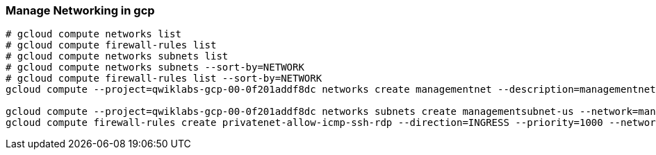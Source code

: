 === Manage Networking in gcp

```
# gcloud compute networks list
# gcloud compute firewall-rules list
# gcloud compute networks subnets list
# gcloud compute networks subnets --sort-by=NETWORK
# gcloud compute firewall-rules list --sort-by=NETWORK
gcloud compute --project=qwiklabs-gcp-00-0f201addf8dc networks create managementnet --description=managementnet --subnet-mode=custom

gcloud compute --project=qwiklabs-gcp-00-0f201addf8dc networks subnets create managementsubnet-us --network=managementnet --region=us-central1 --range=10.130.0.0/20
gcloud compute firewall-rules create privatenet-allow-icmp-ssh-rdp --direction=INGRESS --priority=1000 --network=privatenet --action=ALLOW --rules=icmp,tcp:22,tcp:3389 --source-ranges=0.0.0.0/0
```
